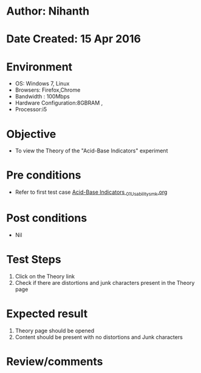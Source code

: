 * Author: Nihanth
* Date Created: 15 Apr 2016
* Environment
  - OS: Windows 7, Linux
  - Browsers: Firefox,Chrome
  - Bandwidth : 100Mbps
  - Hardware Configuration:8GBRAM , 
  - Processor:i5

* Objective
  - To view the Theory of the "Acid-Base Indicators" experiment

* Pre conditions
  - Refer to first test case [[https://github.com/Virtual-Labs/physical-sciences-iiith/blob/master/test-cases/integration_test-cases/Acid-Base Indicators /Acid-Base Indicators _01_Usability_smk.org][Acid-Base Indicators _01_Usability_smk.org]]

* Post conditions
  - Nil
* Test Steps
  1. Click on the Theory link 
  2. Check if there are distortions and junk characters present in the Theory page

* Expected result
  1. Theory page should be opened
  2. Content should be present with no distortions and Junk characters

* Review/comments


